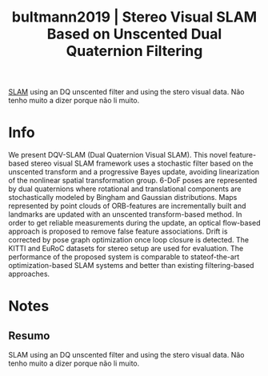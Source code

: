 #+TITLE: bultmann2019 | Stereo Visual SLAM Based on Unscented Dual Quaternion Filtering
#+CREATED: [2021-09-22 Wed 15:43]
#+LAST_MODIFIED: [2021-09-22 Wed 17:02]
#+ROAM_KEY: cite:bultmann2019
#+ROAM_TAGS: 

[[file:../simultaneous_localization_and_mapping_slam.org][SLAM]] using an DQ unscented filter and using the stero visual data.
Não tenho muito a dizer porque não li muito.

* Info
:PROPERTIES:
:ID: bultmann2019
:DOCUMENT_PATH: ../../../Zotero/storage/R28QNCAP/Bultmann et al. - Stereo Visual SLAM Based on Unscented Dual Quatern.pdf
:TYPE: Article
:AUTHOR: Bultmann, S., Li, K., & Hanebeck, U. D.
:YEAR: 2019
:JOURNAL: 
:DOI: ---
:URL: ---
:KEYWORDS: ---
:END:
:ABSTRACT:
We present DQV-SLAM (Dual Quaternion Visual SLAM). This novel feature-based stereo visual SLAM framework uses a stochastic filter based on the unscented transform and a progressive Bayes update, avoiding linearization of the nonlinear spatial transformation group. 6-DoF poses are represented by dual quaternions where rotational and translational components are stochastically modeled by Bingham and Gaussian distributions. Maps represented by point clouds of ORB-features are incrementally built and landmarks are updated with an unscented transform-based method. In order to get reliable measurements during the update, an optical flow-based approach is proposed to remove false feature associations. Drift is corrected by pose graph optimization once loop closure is detected. The KITTI and EuRoC datasets for stereo setup are used for evaluation. The performance of the proposed system is comparable to stateof-the-art optimization-based SLAM systems and better than existing filtering-based approaches.
:END:

* Notes
:PROPERTIES:
:NOTER_DOCUMENT: ../../../Zotero/storage/R28QNCAP/Bultmann et al. - Stereo Visual SLAM Based on Unscented Dual Quatern.pdf
:NOTER_PAGE: [[pdf:/Users/guto/Sync/Projetos/Zotero/storage/R28QNCAP/Bultmann et al. - Stereo Visual SLAM Based on Unscented Dual Quatern.pdf::1]]
:END:
** Resumo
:PROPERTIES:
:NOTER_PAGE: [[pdf:~/Sync/Projetos/Zotero/storage/R28QNCAP/Bultmann et al. - Stereo Visual SLAM Based on Unscented Dual Quatern.pdf::1++0.00;;annot-1-0]]
:ID:       ../../../Zotero/storage/R28QNCAP/Bultmann et al. - Stereo Visual SLAM Based on Unscented Dual Quatern.pdf-annot-1-0
:END:

SLAM using an DQ unscented filter and using the stero visual data.
Não tenho muito a dizer porque não li muito.
